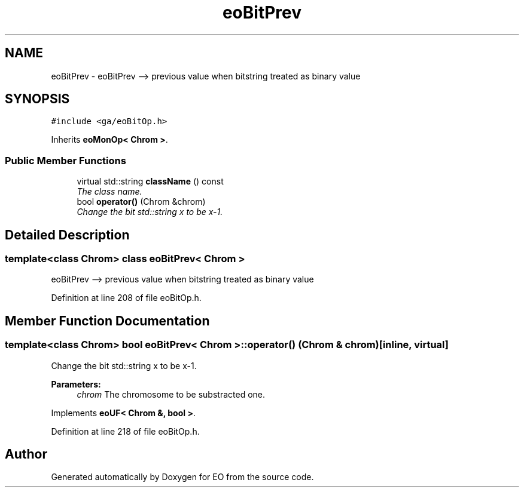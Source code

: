 .TH "eoBitPrev" 3 "19 Oct 2006" "Version 0.9.4-cvs" "EO" \" -*- nroff -*-
.ad l
.nh
.SH NAME
eoBitPrev \- eoBitPrev --> previous value when bitstring treated as binary value  

.PP
.SH SYNOPSIS
.br
.PP
\fC#include <ga/eoBitOp.h>\fP
.PP
Inherits \fBeoMonOp< Chrom >\fP.
.PP
.SS "Public Member Functions"

.in +1c
.ti -1c
.RI "virtual std::string \fBclassName\fP () const "
.br
.RI "\fIThe class name. \fP"
.ti -1c
.RI "bool \fBoperator()\fP (Chrom &chrom)"
.br
.RI "\fIChange the bit std::string x to be x-1. \fP"
.in -1c
.SH "Detailed Description"
.PP 

.SS "template<class Chrom> class eoBitPrev< Chrom >"
eoBitPrev --> previous value when bitstring treated as binary value 
.PP
Definition at line 208 of file eoBitOp.h.
.SH "Member Function Documentation"
.PP 
.SS "template<class Chrom> bool \fBeoBitPrev\fP< Chrom >::operator() (Chrom & chrom)\fC [inline, virtual]\fP"
.PP
Change the bit std::string x to be x-1. 
.PP
\fBParameters:\fP
.RS 4
\fIchrom\fP The chromosome to be substracted one. 
.RE
.PP

.PP
Implements \fBeoUF< Chrom &, bool >\fP.
.PP
Definition at line 218 of file eoBitOp.h.

.SH "Author"
.PP 
Generated automatically by Doxygen for EO from the source code.
